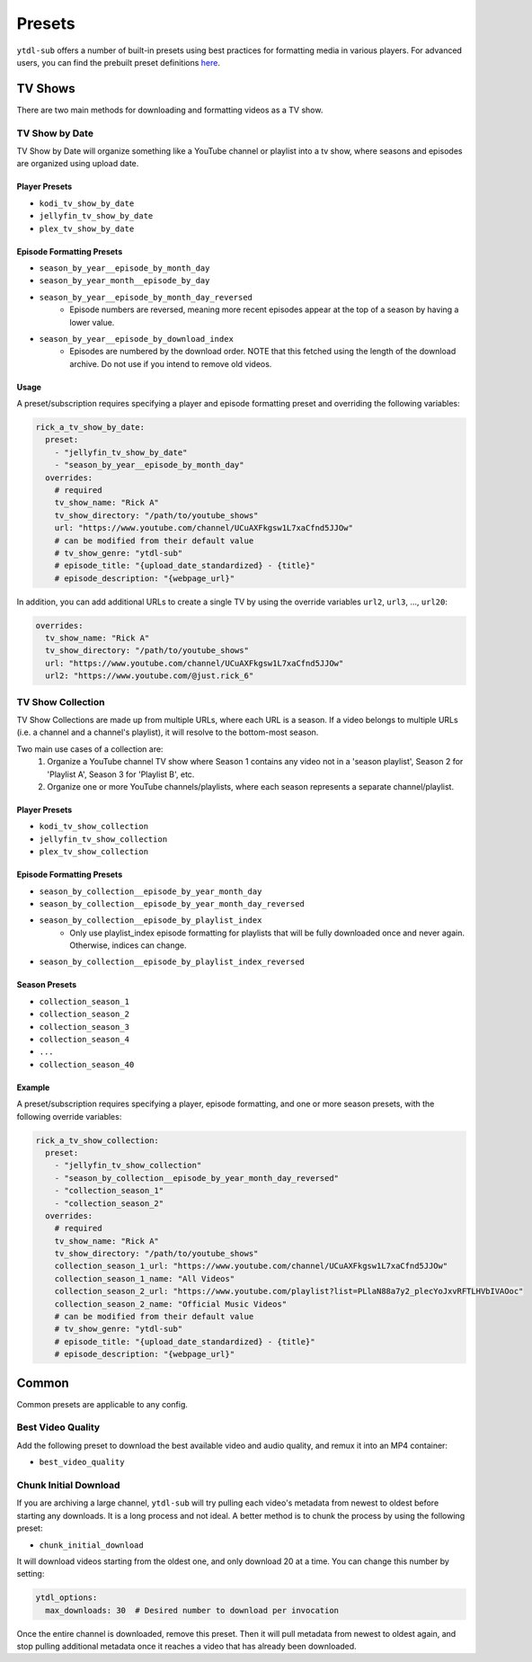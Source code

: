Presets
=======
``ytdl-sub`` offers a number of built-in presets using best practices for formatting
media in various players. For advanced users, you can find the prebuilt preset
definitions
`here <https://github.com/jmbannon/ytdl-sub/tree/master/src/ytdl_sub/prebuilt_presets>`_.

TV Shows
--------

There are two main methods for downloading and formatting videos as a TV show.

TV Show by Date
^^^^^^^^^^^^^^^

TV Show by Date will organize something like a YouTube channel or playlist
into a tv show, where seasons and episodes are organized using upload date.

Player Presets
""""""""""""""

* ``kodi_tv_show_by_date``
* ``jellyfin_tv_show_by_date``
* ``plex_tv_show_by_date``

Episode Formatting Presets
""""""""""""""""""""""""""

* ``season_by_year__episode_by_month_day``
* ``season_by_year_month__episode_by_day``
* ``season_by_year__episode_by_month_day_reversed``
   * Episode numbers are reversed, meaning more recent episodes appear at the
     top of a season by having a lower value.
* ``season_by_year__episode_by_download_index``
   * Episodes are numbered by the download order. NOTE that this fetched using
     the length of the download archive. Do not use if you intend to remove
     old videos.

Usage
"""""

A preset/subscription requires specifying a player and episode formatting preset
and overriding the following variables:

.. code-block:: yaml

   rick_a_tv_show_by_date:
     preset:
       - "jellyfin_tv_show_by_date"
       - "season_by_year__episode_by_month_day"
     overrides:
       # required
       tv_show_name: "Rick A"
       tv_show_directory: "/path/to/youtube_shows"
       url: "https://www.youtube.com/channel/UCuAXFkgsw1L7xaCfnd5JJOw"
       # can be modified from their default value
       # tv_show_genre: "ytdl-sub"
       # episode_title: "{upload_date_standardized} - {title}"
       # episode_description: "{webpage_url}"

In addition, you can add additional URLs to create a single TV by using the override variables
``url2``, ``url3``, ..., ``url20``:

.. code-block:: yaml

     overrides:
       tv_show_name: "Rick A"
       tv_show_directory: "/path/to/youtube_shows"
       url: "https://www.youtube.com/channel/UCuAXFkgsw1L7xaCfnd5JJOw"
       url2: "https://www.youtube.com/@just.rick_6"


TV Show Collection
^^^^^^^^^^^^^^^^^^

TV Show Collections are made up from multiple URLs, where each URL is a season.
If a video belongs to multiple URLs (i.e. a channel and a channel's playlist),
it will resolve to the bottom-most season.

Two main use cases of a collection are:
   1. Organize a YouTube channel TV show where Season 1 contains any video
      not in a 'season playlist', Season 2 for 'Playlist A', Season 3 for
      'Playlist B', etc.
   2. Organize one or more YouTube channels/playlists, where each season
      represents a separate channel/playlist.

Player Presets
""""""""""""""

* ``kodi_tv_show_collection``
* ``jellyfin_tv_show_collection``
* ``plex_tv_show_collection``

Episode Formatting Presets
""""""""""""""""""""""""""

* ``season_by_collection__episode_by_year_month_day``
* ``season_by_collection__episode_by_year_month_day_reversed``
* ``season_by_collection__episode_by_playlist_index``
   * Only use playlist_index episode formatting for playlists that
     will be fully downloaded once and never again. Otherwise,
     indices can change.
* ``season_by_collection__episode_by_playlist_index_reversed``

Season Presets
""""""""""""""

* ``collection_season_1``
* ``collection_season_2``
* ``collection_season_3``
* ``collection_season_4``
* ``...``
* ``collection_season_40``

Example
"""""""

A preset/subscription requires specifying a player, episode formatting, and
one or more season presets, with the following override variables:

.. code-block:: yaml

   rick_a_tv_show_collection:
     preset:
       - "jellyfin_tv_show_collection"
       - "season_by_collection__episode_by_year_month_day_reversed"
       - "collection_season_1"
       - "collection_season_2"
     overrides:
       # required
       tv_show_name: "Rick A"
       tv_show_directory: "/path/to/youtube_shows"
       collection_season_1_url: "https://www.youtube.com/channel/UCuAXFkgsw1L7xaCfnd5JJOw"
       collection_season_1_name: "All Videos"
       collection_season_2_url: "https://www.youtube.com/playlist?list=PLlaN88a7y2_plecYoJxvRFTLHVbIVAOoc"
       collection_season_2_name: "Official Music Videos"
       # can be modified from their default value
       # tv_show_genre: "ytdl-sub"
       # episode_title: "{upload_date_standardized} - {title}"
       # episode_description: "{webpage_url}"

Common
------

Common presets are applicable to any config.

Best Video Quality
^^^^^^^^^^^^^^^^^^

Add the following preset to download the best available video and audio quality, and remux
it into an MP4 container:

* ``best_video_quality``

Chunk Initial Download
^^^^^^^^^^^^^^^^^^^^^^

If you are archiving a large channel, ``ytdl-sub`` will try pulling each video's metadata from
newest to oldest before starting any downloads. It is a long process and not ideal. A better method
is to chunk the process by using the following preset:

* ``chunk_initial_download``

It will download videos starting from the oldest one, and only download 20 at a time. You can
change this number by setting:

.. code-block:: yaml

   ytdl_options:
     max_downloads: 30  # Desired number to download per invocation

Once the entire channel is downloaded, remove this preset. Then it will pull metadata from newest to
oldest again, and stop pulling additional metadata once it reaches a video that has already been
downloaded.
